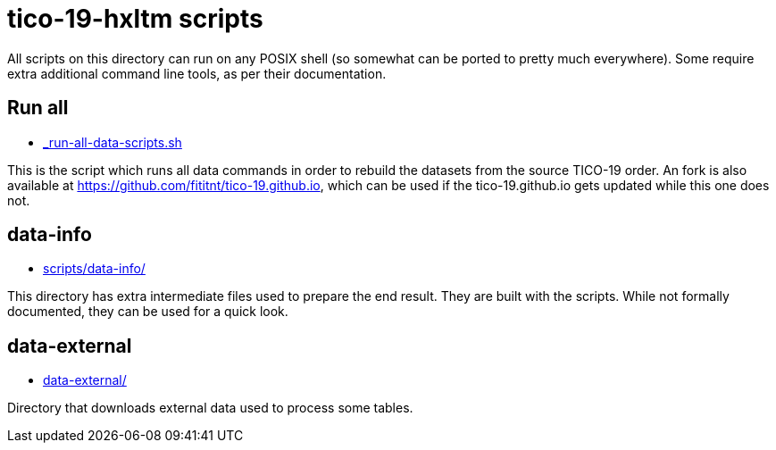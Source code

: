 = tico-19-hxltm scripts

All scripts on this directory can run on any POSIX shell (so somewhat
can be ported to pretty much everywhere). Some require extra additional
command line tools, as per their documentation.

== Run all
* link:_run-all-data-scripts.sh[]

This is the script which runs all data commands in order to rebuild the datasets
from the source TICO-19 order. An fork is also available at
https://github.com/fititnt/tico-19.github.io, which can be used if the
tico-19.github.io gets updated while this one does not.

== data-info
* link:scripts/data-info/[]

This directory has extra intermediate files used to prepare the end result.
They are built with the scripts. While not formally documented, they can be
used for a quick look.

== data-external
* link:data-external/[]

Directory that downloads external data used to process some tables.
